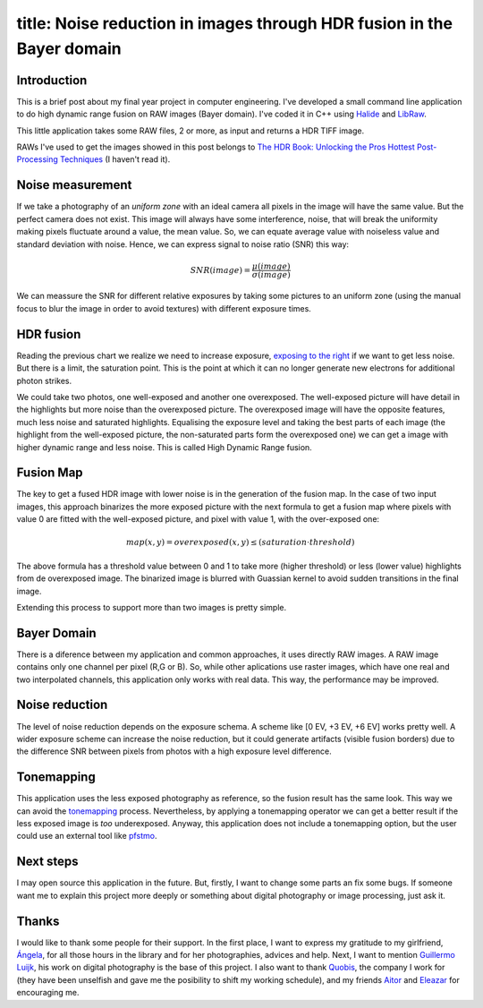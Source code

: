 ----
title:  Noise reduction in images through HDR fusion in the Bayer domain
----

Introduction
------------

This is a brief post about my final year project in computer
engineering. I've developed a small command line application to do high
dynamic range fusion on RAW images (Bayer domain). I've coded it in C++
using `Halide <http://halide-lang.org/>`__ and
`LibRaw <http://www.libraw.org/>`__.

This little application takes some RAW files, 2 or more, as input and
returns a HDR TIFF image.

RAWs I've used to get the images showed in this post belongs to `The HDR Book: Unlocking the Pros Hottest Post-Processing Techniques <http://kelbytraining.com/product/the-hdr-book-unlocking-the-pros-hottest-post-processing-techniques-2/>`__ (I haven't read it).


Noise measurement
-----------------

If we take a photography of an *uniform zone* with an ideal camera all
pixels in the image will have the same value. But the perfect camera
does not exist. This image will always have some interference, noise,
that will break the uniformity making pixels fluctuate around a value,
the mean value. So, we can equate average value with noiseless value and
standard deviation with noise. Hence, we can express signal to noise
ratio (SNR) this way:
			
.. math:: SNR(image) = \frac{\mu(image)}{\sigma(image)}


We can meassure the SNR for different relative exposures by taking some
pictures to an uniform zone (using the manual focus to blur the image in
order to avoid textures) with different exposure times.

.. figure:: /images/2013-09-25-noise-reduction-hdr-fusion-bayer-domain/snr.png

HDR fusion
----------

Reading the previous chart we realize we need to increase exposure,
`exposing to the
right <http://en.wikipedia.org/wiki/Exposing_to_the_right>`__ if we want
to get less noise. But there is a limit, the saturation point. This is
the point at which it can no longer generate new electrons for
additional photon strikes.

We could take two photos, one well-exposed and another one overexposed.
The well-exposed picture will have detail in the highlights but more
noise than the overexposed picture. The overexposed image will have the
opposite features, much less noise and saturated highlights. Equalising
the exposure level and taking the best parts of each image (the
highlight from the well-exposed picture, the non-saturated parts form
the overexposed one) we can get a image with higher dynamic range and
less noise. This is called High Dynamic Range fusion.

Fusion Map
----------

The key to get a fused HDR image with lower noise is in the generation
of the fusion map. In the case of two input images, this approach
binarizes the more exposed picture with the next formula to get a fusion
map where pixels with value 0 are fitted with the well-exposed picture,
and pixel with value 1, with the over-exposed one:


.. math:: map(x,y) = overexposed(x,y) \leq (saturation \cdot threshold)


The above formula has a threshold value between 0 and 1 to take more
(higher threshold) or less (lower value) highlights from de overexposed
image. The binarized image is blurred with Guassian kernel to avoid sudden
transitions in the final image.

Extending this process to support more than two images is pretty simple.

.. raw::html

	<div class="Grid Grid--gutters">
		<div class="Grid-cell u-1of3">
				<img src="/images/2013-09-25-noise-reduction-hdr-fusion-bayer-domain/test7-0EV.jpeg">
		</div>
		<div class="Grid-cell u-1of3">
				<img src="/images/2013-09-25-noise-reduction-hdr-fusion-bayer-domain/test7-2EV.jpeg">
		</div>
		<div class="Grid-cell u-1of3">
				<img src="/images/2013-09-25-noise-reduction-hdr-fusion-bayer-domain/test7-4EV.jpeg">
		</div>
	</div>

	<div class="Grid Grid--gutters">

		<div class="Grid-cell u-1of2">
				<img src="/images/2013-09-25-noise-reduction-hdr-fusion-bayer-domain/map7.jpeg">
		</div>
		<div class="Grid-cell u-1of2">
				<img src="/images/2013-09-25-noise-reduction-hdr-fusion-bayer-domain/test7-tm.jpeg">
		</div>

	 </div>


Bayer Domain
------------

There is a diference between my application and common approaches, it
uses directly RAW images. A RAW image contains only one channel per
pixel (R,G or B). So, while other aplications use raster images, which
have one real and two interpolated channels, this application only works
with real data. This way, the performance may be improved.


Noise reduction
---------------

The level of noise reduction depends on the exposure schema. A scheme
like [0 EV, +3 EV, +6 EV] works pretty well. A wider exposure scheme can
increase the noise reduction, but it could generate artifacts (visible
fusion borders) due to the difference SNR between pixels from photos
with a high exposure level difference.


.. raw:: html

	<div class="Grid Grid--gutters">

		<div class="Grid-cell u-1of2">
				<img src="/images/2013-09-25-noise-reduction-hdr-fusion-bayer-domain/0EV-detail.jpeg">
		</div>
		<div class="Grid-cell u-1of2">
				<img src="/images/2013-09-25-noise-reduction-hdr-fusion-bayer-domain/hdr-detail.jpeg">
		</div>
	 </div>


Tonemapping
-----------

This application uses the less exposed photography as reference, so the
fusion result has the same look. This way we can avoid the
`tonemapping <http://en.wikipedia.org/wiki/Tone_mapping>`__ process.
Nevertheless, by applying a tonemapping operator we can get a better
result if the less exposed image is *too* underexposed. Anyway, this
application does not include a tonemapping option, but the user could use
an external tool like
`pfstmo <http://pfstools.sourceforge.net/pfstmo.html>`__.


Next steps
----------

I may open source this application in the future. But, firstly, I want to change some parts an fix some bugs. If someone want me to explain this
project more deeply or something about digital photography or image processing, just ask it.


Thanks
------

I would like to thank some people for their support. In the first place,
I want to express my gratitude to my girlfriend,
`Ángela <https://twitter.com/angelagesteiras>`__, for all those hours in
the library and for her photographies, advices and help. Next, I want to mention `Guillermo
Luijk <http://www.guillermoluijk.com/>`__, his work on digital
photography is the base of this project. I also want to thank
`Quobis <https://twitter.com/quobis>`__, the company I work for (they
have been unselfish and gave me the posibility to shift my working
schedule), and my friends `Aitor <https://twitter.com/ATuin>`__ and
`Eleazar <https://twitter.com/EleDiaz777>`__ for encouraging me.